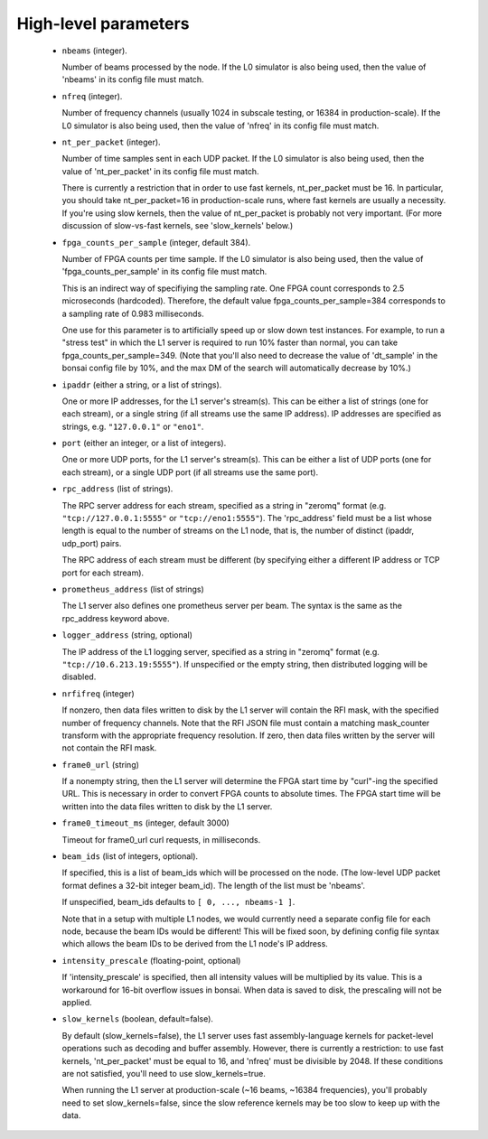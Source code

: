 High-level parameters
=====================

  - ``nbeams`` (integer).

    Number of beams processed by the node.
    If the L0 simulator is also being used, then the value of 'nbeams' in its config file must match.

  - ``nfreq`` (integer).

    Number of frequency channels (usually 1024 in subscale testing, or 16384 in production-scale).
    If the L0 simulator is also being used, then the value of 'nfreq' in its config file must match.

  - ``nt_per_packet`` (integer).

    Number of time samples sent in each UDP packet.
    If the L0 simulator is also being used, then the value of 'nt_per_packet' in its config file must match.

    There is currently a restriction that in order to use fast kernels,
    nt_per_packet must be 16.  In particular, you should take nt_per_packet=16 in production-scale
    runs, where fast kernels are usually a necessity.  If you're using slow kernels,	
    then the value of nt_per_packet is probably not very important.  (For more discussion
    of slow-vs-fast kernels, see 'slow_kernels' below.)

  - ``fpga_counts_per_sample`` (integer, default 384).

    Number of FPGA counts per time sample.
    If the L0 simulator is also being used, then the value of 'fpga_counts_per_sample' in its config file must match.

    This is an indirect way of specifiying the sampling rate.  One FPGA count corresponds to	
    2.5 microseconds (hardcoded).  Therefore, the default value fpga_counts_per_sample=384
    corresponds to a sampling rate of 0.983 milliseconds.

    One use for this parameter is to artificially speed up or slow down test instances.
    For example, to run a "stress test" in which the L1 server is required to run 10%
    faster than normal, you can take fpga_counts_per_sample=349.  (Note that you'll also
    need to decrease the value of 'dt_sample' in the bonsai config file by 10%, and the
    max DM of the search will automatically decrease by 10%.)

  - ``ipaddr`` (either a string, or a list of strings).

    One or more IP addresses, for the L1 server's stream(s).  This can be either a list
    of strings (one for each stream), or a single string (if all streams use the same
    IP address).  IP addresses are specified as strings, e.g. ``"127.0.0.1"`` or ``"eno1"``.

  - ``port`` (either an integer, or a list of integers).

    One or more UDP ports, for the L1 server's stream(s).  This can be either a list
    of UDP ports (one for each stream), or a single UDP port (if all streams use the same
    port).

  - ``rpc_address`` (list of strings).

    The RPC server address for each stream, specified as a string in "zeromq" format
    (e.g. ``"tcp://127.0.0.1:5555"`` or ``"tcp://eno1:5555"``).  The 'rpc_address' field must be a list whose length
    is equal to the number of streams on the L1 node, that is, the number of distinct
    (ipaddr, udp_port) pairs.

    The RPC address of each stream must be different (by specifying either a different IP
    address or TCP port for each stream).

  - ``prometheus_address`` (list of strings)

    The L1 server also defines one prometheus server per beam.  The syntax is the same
    as the rpc_address keyword above.

  - ``logger_address`` (string, optional)

    The IP address of the L1 logging server, specified as a string in "zeromq" format
    (e.g. ``"tcp://10.6.213.19:5555"``).  If unspecified or the empty string, then
    distributed logging will be disabled.

  - ``nrfifreq`` (integer)

    If nonzero, then data files written to disk by the L1 server will contain the RFI mask,
    with the specified number of frequency channels.  Note that the RFI JSON file must contain
    a matching mask_counter transform with the appropriate frequency resolution.  If zero,
    then data files written by the server will not contain the RFI mask.

  - ``frame0_url`` (string)

    If a nonempty string, then the L1 server will determine the FPGA start time
    by "curl"-ing the specified URL.  This is necessary in order to convert FPGA
    counts to absolute times.  The FPGA start time will be written into the
    data files written to disk by the L1 server.

  - ``frame0_timeout_ms`` (integer, default 3000)

    Timeout for frame0_url curl requests, in milliseconds.
  
  - ``beam_ids`` (list of integers, optional).

    If specified, this is a list of beam_ids which will be processed on the node.  (The
    low-level UDP packet format defines a 32-bit integer beam_id).  The length of the
    list must be 'nbeams'.

    If unspecified, beam_ids defaults to ``[ 0, ..., nbeams-1 ]``.

    Note that in a setup with multiple L1 nodes, we would currently need a separate config
    file for each node, because the beam IDs would be different!  This will be fixed soon,
    by defining config file syntax which allows the beam IDs to be derived from the L1 node's
    IP address.

  - ``intensity_prescale`` (floating-point, optional)

    If 'intensity_prescale' is specified, then all intensity values will be multiplied by its value.
    This is a workaround for 16-bit overflow issues in bonsai.  When data is saved to disk, the
    prescaling will not be applied.

  - ``slow_kernels`` (boolean, default=false).

    By default (slow_kernels=false), the L1 server uses fast assembly-language kernels
    for packet-level operations such as decoding and buffer assembly.  However, there
    is currently a restriction: to use fast kernels, 'nt_per_packet' must be equal to 16,
    and 'nfreq' must be divisible by 2048.  If these conditions are not satisfied, you'll need
    to use slow_kernels=true.

    When running the L1 server at production-scale (~16 beams, ~16384 frequencies),
    you'll probably need to set slow_kernels=false, since the slow reference kernels
    may be too slow to keep up with the data.
